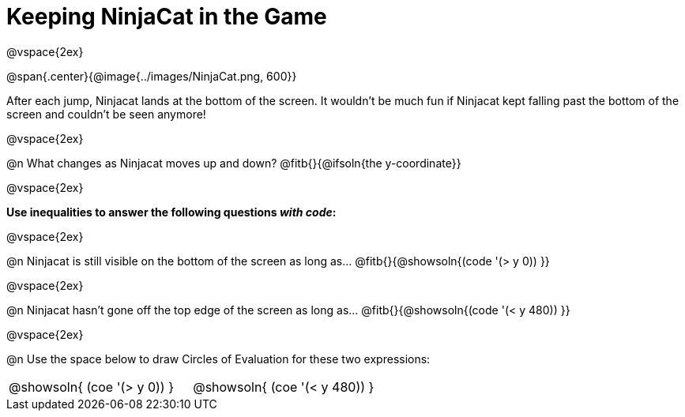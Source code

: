 = Keeping NinjaCat in the Game

@vspace{2ex}

@span{.center}{@image{../images/NinjaCat.png, 600}}

After each jump, Ninjacat lands at the bottom of the screen. It wouldn't be much fun if Ninjacat kept falling past the bottom of the screen and couldn't be seen anymore!

@vspace{2ex}

@n What changes as Ninjacat moves up and down? @fitb{}{@ifsoln{the y-coordinate}}

@vspace{2ex}

*Use inequalities to answer the following questions _with code_:*

@vspace{2ex}

@n Ninjacat is still visible on the bottom of the screen as long as…
@fitb{}{@showsoln{(code '(> y 0)) }}

@vspace{2ex}

@n Ninjacat hasn't gone off the top edge of the screen as long as…
@fitb{}{@showsoln{(code '(< y 480))  }}

@vspace{2ex}

@n Use the space below to draw Circles of Evaluation for these two expressions:

[cols="^1a,^1a", grid="none", frame="none"]
|===
| @showsoln{ (coe '(> y   0)) }
| @showsoln{ (coe '(< y 480)) }

|===
